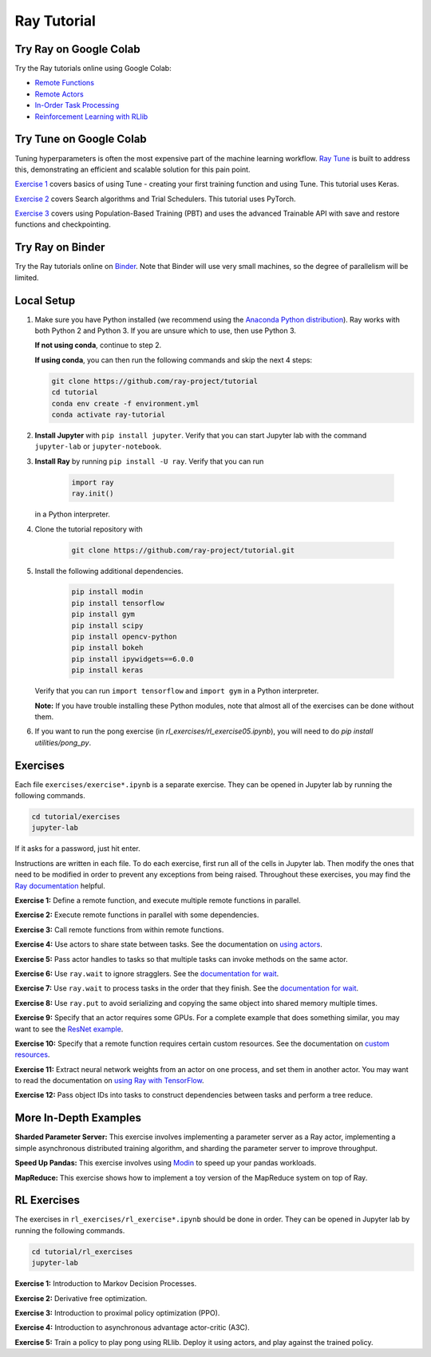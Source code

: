 Ray Tutorial
============

Try Ray on Google Colab
-----------------------

Try the Ray tutorials online using Google Colab:

- `Remote Functions`_
- `Remote Actors`_
- `In-Order Task Processing`_
- `Reinforcement Learning with RLlib`_

.. _`Remote Functions`: https://colab.research.google.com/github/ray-project/tutorial/blob/master/exercises/colab01-03.ipynb
.. _`Remote Actors`: https://colab.research.google.com/github/ray-project/tutorial/blob/master/exercises/colab04-05.ipynb
.. _`In-Order Task Processing`: https://colab.research.google.com/github/ray-project/tutorial/blob/master/exercises/colab06-07.ipynb
.. _`Reinforcement Learning with RLlib`: https://colab.research.google.com/github/ray-project/tutorial/blob/master/rllib_exercises/rllib_colab.ipynb

Try Tune on Google Colab
------------------------

Tuning hyperparameters is often the most expensive part of the machine learning workflow. `Ray Tune <http://tune.io>`_ is built to address this, demonstrating an efficient and scalable solution for this pain point.

`Exercise 1 <https://github.com/ray-project/tutorial/tree/master/tune_exercises/exercise_1_basics.ipynb>`_ covers basics of using Tune - creating your first training function and using Tune. This tutorial uses Keras.

.. raw:: html

    <a href="https://colab.research.google.com/github/ray-project/tutorial/blob/master/tune_exercises/exercise_1_basics.ipynb" target="_parent">
    <img src="https://colab.research.google.com/assets/colab-badge.svg" alt="Tune Tutorial"/>
    </a>

`Exercise 2 <https://github.com/ray-project/tutorial/tree/master/tune_exercises/exercise_2_optimize.ipynb>`_ covers Search algorithms and Trial Schedulers. This tutorial uses PyTorch.

.. raw:: html

    <a href="https://colab.research.google.com/github/ray-project/tutorial/blob/master/tune_exercises/exercise_2_optimize.ipynb" target="_parent">
    <img src="https://colab.research.google.com/assets/colab-badge.svg" alt="Tune Tutorial"/>
    </a>

`Exercise 3 <https://github.com/ray-project/tutorial/tree/master/tune_exercises/exercise_3_pbt.ipynb>`_  covers using Population-Based Training (PBT) and uses the advanced Trainable API with save and restore functions and checkpointing.

.. raw:: html

    <a href="https://colab.research.google.com/github/ray-project/tutorial/blob/master/tune_exercises/exercise_3_pbt.ipynb" target="_parent">
    <img src="https://colab.research.google.com/assets/colab-badge.svg" alt="Tune Tutorial"/>
    </a>

Try Ray on Binder
-----------------

Try the Ray tutorials online on `Binder`_. Note that Binder will use very small
machines, so the degree of parallelism will be limited.

.. _`Binder`: https://mybinder.org/v2/gh/ray-project/tutorial/master?urlpath=lab

Local Setup
-----------

1. Make sure you have Python installed (we recommend using the `Anaconda Python
   distribution`_). Ray works with both Python 2 and Python 3. If you are unsure
   which to use, then use Python 3.

   **If not using conda**, continue to step 2.

   **If using conda**, you can then run the following commands and skip the next 4 steps:

   .. code-block:: bash

       git clone https://github.com/ray-project/tutorial
       cd tutorial
       conda env create -f environment.yml
       conda activate ray-tutorial


2. **Install Jupyter** with ``pip install jupyter``. Verify that you can start
   Jupyter lab with the command ``jupyter-lab`` or ``jupyter-notebook``.

3. **Install Ray** by running ``pip install -U ray``. Verify that you can run

    .. code-block:: bash

      import ray
      ray.init()

   in a Python interpreter.

4. Clone the tutorial repository with

    .. code-block:: bash

      git clone https://github.com/ray-project/tutorial.git

5. Install the following additional dependencies.

    .. code-block:: bash

      pip install modin
      pip install tensorflow
      pip install gym
      pip install scipy
      pip install opencv-python
      pip install bokeh
      pip install ipywidgets==6.0.0
      pip install keras

   Verify that you can run ``import tensorflow`` and ``import gym`` in a Python
   interpreter.

   **Note:** If you have trouble installing these Python modules, note that
   almost all of the exercises can be done without them.

6. If you want to run the pong exercise (in `rl_exercises/rl_exercise05.ipynb`),
   you will need to do `pip install utilities/pong_py`.

Exercises
---------

Each file ``exercises/exercise*.ipynb`` is a separate exercise. They can be
opened in Jupyter lab by running the following commands.

.. code-block:: bash

  cd tutorial/exercises
  jupyter-lab

If it asks for a password, just hit enter.

Instructions are written in each file. To do each exercise, first run all of
the cells in Jupyter lab. Then modify the ones that need to be modified
in order to prevent any exceptions from being raised. Throughout these
exercises, you may find the `Ray documentation`_ helpful.

**Exercise 1:** Define a remote function, and execute multiple remote functions
in parallel.

**Exercise 2:** Execute remote functions in parallel with some dependencies.

**Exercise 3:** Call remote functions from within remote functions.

**Exercise 4:** Use actors to share state between tasks. See the documentation
on `using actors`_.

**Exercise 5:** Pass actor handles to tasks so that multiple tasks can invoke
methods on the same actor.

**Exercise 6:** Use ``ray.wait`` to ignore stragglers. See the
`documentation for wait`_.

**Exercise 7:** Use ``ray.wait`` to process tasks in the order that they finish.
See the `documentation for wait`_.

**Exercise 8:** Use ``ray.put`` to avoid serializing and copying the same
object into shared memory multiple times.

**Exercise 9:** Specify that an actor requires some GPUs. For a complete
example that does something similar, you may want to see the `ResNet example`_.

**Exercise 10:** Specify that a remote function requires certain custom
resources. See the documentation on `custom resources`_.

**Exercise 11:** Extract neural network weights from an actor on one process,
and set them in another actor. You may want to read the documentation on
`using Ray with TensorFlow`_.

**Exercise 12:** Pass object IDs into tasks to construct dependencies between
tasks and perform a tree reduce.

.. _`Anaconda Python distribution`: https://www.continuum.io/downloads
.. _`Ray documentation`: https://ray.readthedocs.io/en/latest/?badge=latest
.. _`documentation for wait`: https://ray.readthedocs.io/en/latest/api.html#ray.wait
.. _`using actors`: https://ray.readthedocs.io/en/latest/actors.html
.. _`using Ray with TensorFlow`: https://ray.readthedocs.io/en/latest/using-ray-with-tensorflow.html
.. _`ResNet example`: https://ray.readthedocs.io/en/latest/example-resnet.html
.. _`custom resources`: https://ray.readthedocs.io/en/latest/resources.html#custom-resources


More In-Depth Examples
----------------------

**Sharded Parameter Server:** This exercise involves implementing a parameter
server as a Ray actor, implementing a simple asynchronous distributed training
algorithm, and sharding the parameter server to improve throughput.

**Speed Up Pandas:** This exercise involves using `Modin`_ to speed up your
pandas workloads.

**MapReduce:** This exercise shows how to implement a toy version of the
MapReduce system on top of Ray.

.. _`Modin`: https://modin.readthedocs.io/en/latest/

RL Exercises
------------

The exercises in ``rl_exercises/rl_exercise*.ipynb`` should be done in order.
They can be opened in Jupyter lab by running the following commands.

.. code-block:: bash

  cd tutorial/rl_exercises
  jupyter-lab

**Exercise 1:** Introduction to Markov Decision Processes.

**Exercise 2:** Derivative free optimization.

**Exercise 3:** Introduction to proximal policy optimization (PPO).

**Exercise 4:** Introduction to asynchronous advantage actor-critic (A3C).

**Exercise 5:** Train a policy to play pong using RLlib. Deploy it using actors,
and play against the trained policy.
